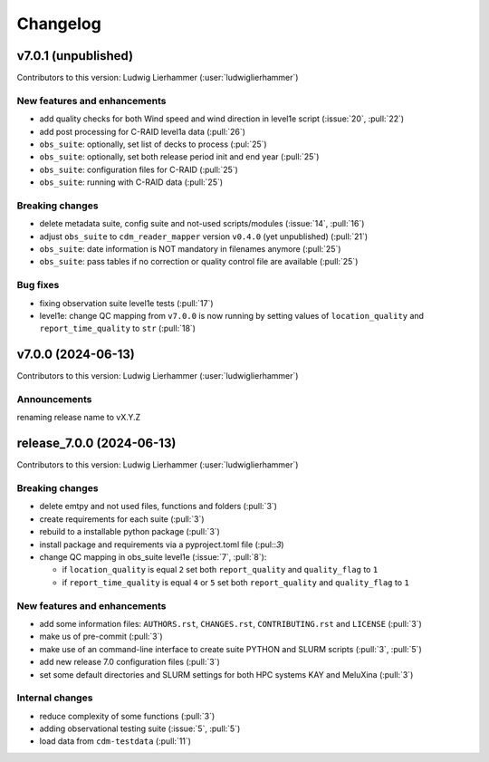 
=========
Changelog
=========

v7.0.1 (unpublished)
--------------------
Contributors to this version: Ludwig Lierhammer (:user:`ludwiglierhammer`)

New features and enhancements
^^^^^^^^^^^^^^^^^^^^^^^^^^^^^^
* add quality checks for both Wind speed and wind direction in level1e script (:issue:`20`, :pull:`22`)
* add post processing for C-RAID level1a data (:pull:`26`)
* ``obs_suite``: optionally, set list of decks to process (:pul:`25`)
* ``obs_suite``: optionally, set both release period init and end year (:pull:`25`)
* ``obs_suite``: configuration files for C-RAID (:pull:`25`)
* ``obs_suite``: running with C-RAID data (:pull:`25`)

Breaking changes
^^^^^^^^^^^^^^^^
* delete metadata suite, config suite and not-used scripts/modules (:issue:`14`, :pull:`16`)
* adjust ``obs_suite`` to ``cdm_reader_mapper`` version ``v0.4.0`` (yet unpublished) (:pull:`21`)
* ``obs_suite``: date information is NOT mandatory in filenames anymore (:pull:`25`)
* ``obs_suite``: pass tables if no correction or quality control file are available (:pull:`25`)

Bug fixes
^^^^^^^^^
* fixing observation suite level1e tests (:pull:`17`)
* level1e: change QC mapping from ``v7.0.0`` is now running by setting values of ``location_quality`` and ``report_time_quality`` to ``str`` (:pull:`18`)

v7.0.0 (2024-06-13)
-------------------
Contributors to this version: Ludwig Lierhammer (:user:`ludwiglierhammer`)

Announcements
^^^^^^^^^^^^^^
renaming release name to vX.Y.Z

release_7.0.0 (2024-06-13)
--------------------------
Contributors to this version: Ludwig Lierhammer (:user:`ludwiglierhammer`)

Breaking changes
^^^^^^^^^^^^^^^^
* delete emtpy and not used files, functions and folders (:pull:`3`)
* create requirements for each suite (:pull:`3`)
* rebuild to a installable python package (:pull:`3`)
* install package and requirements via a pyproject.toml file (:pul::`3`)
* change QC mapping in obs_suite level1e (:issue:`7`, :pull:`8`):

  * if ``location_quality`` is equal ``2`` set both ``report_quality`` and ``quality_flag`` to ``1``
  * if ``report_time_quality`` is equal ``4`` or ``5`` set both ``report_quality`` and ``quality_flag`` to ``1``

New features and enhancements
^^^^^^^^^^^^^^^^^^^^^^^^^^^^^^
* add some information files: ``AUTHORS.rst``, ``CHANGES.rst``, ``CONTRIBUTING.rst`` and ``LICENSE`` (:pull:`3`)
* make us of pre-commit (:pull:`3`)
* make use of an command-line interface to create suite PYTHON and SLURM scripts (:pull:`3`, :pull:`5`)
* add new release 7.0 configuration files (:pull:`3`)
* set some default directories and SLURM settings for both HPC systems KAY and MeluXina (:pull:`3`)

Internal changes
^^^^^^^^^^^^^^^^
* reduce complexity of some functions (:pull:`3`)
* adding observational testing suite (:issue:`5`, :pull:`5`)
* load data from ``cdm-testdata`` (:pull:`11`)
